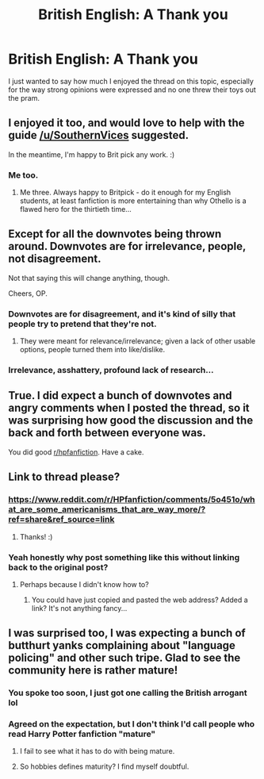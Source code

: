 #+TITLE: British English: A Thank you

* British English: A Thank you
:PROPERTIES:
:Author: Herenes
:Score: 25
:DateUnix: 1484600143.0
:DateShort: 2017-Jan-17
:END:
I just wanted to say how much I enjoyed the thread on this topic, especially for the way strong opinions were expressed and no one threw their toys out the pram.


** I enjoyed it too, and would love to help with the guide [[/u/SouthernVices]] suggested.

In the meantime, I'm happy to Brit pick any work. :)
:PROPERTIES:
:Author: FloreatCastellum
:Score: 10
:DateUnix: 1484602110.0
:DateShort: 2017-Jan-17
:END:

*** Me too.
:PROPERTIES:
:Author: Herenes
:Score: 3
:DateUnix: 1484602958.0
:DateShort: 2017-Jan-17
:END:

**** Me three. Always happy to Britpick - do it enough for my English students, at least fanfiction is more entertaining than why Othello is a flawed hero for the thirtieth time...
:PROPERTIES:
:Author: ayeayefitlike
:Score: 2
:DateUnix: 1484691552.0
:DateShort: 2017-Jan-18
:END:


** Except for all the downvotes being thrown around. Downvotes are for irrelevance, people, not disagreement.

Not that saying this will change anything, though.

Cheers, OP.
:PROPERTIES:
:Author: Averant
:Score: 9
:DateUnix: 1484602150.0
:DateShort: 2017-Jan-17
:END:

*** Downvotes are for disagreement, and it's kind of silly that people try to pretend that they're not.
:PROPERTIES:
:Author: Yurika_BLADE
:Score: 13
:DateUnix: 1484621693.0
:DateShort: 2017-Jan-17
:END:

**** They were meant for relevance/irrelevance; given a lack of other usable options, people turned them into like/dislike.
:PROPERTIES:
:Author: Averant
:Score: 6
:DateUnix: 1484623191.0
:DateShort: 2017-Jan-17
:END:


*** Irrelevance, asshattery, profound lack of research...
:PROPERTIES:
:Score: 4
:DateUnix: 1484626139.0
:DateShort: 2017-Jan-17
:END:


** True. I did expect a bunch of downvotes and angry comments when I posted the thread, so it was surprising how good the discussion and the back and forth between everyone was.

You did good [[/r/hpfanfiction][r/hpfanfiction]]. Have a cake.
:PROPERTIES:
:Author: Conneron
:Score: 3
:DateUnix: 1484684519.0
:DateShort: 2017-Jan-17
:END:


** Link to thread please?
:PROPERTIES:
:Author: PM_ME_POEMS_
:Score: 2
:DateUnix: 1484645277.0
:DateShort: 2017-Jan-17
:END:

*** [[https://www.reddit.com/r/HPfanfiction/comments/5o451o/what_are_some_americanisms_that_are_way_more/?ref=share&ref_source=link]]
:PROPERTIES:
:Author: wordhammer
:Score: 2
:DateUnix: 1484668465.0
:DateShort: 2017-Jan-17
:END:

**** Thanks! :)
:PROPERTIES:
:Author: PM_ME_POEMS_
:Score: 1
:DateUnix: 1484826662.0
:DateShort: 2017-Jan-19
:END:


*** Yeah honestly why post something like this without linking back to the original post?
:PROPERTIES:
:Author: beetlejuuce
:Score: 0
:DateUnix: 1484648743.0
:DateShort: 2017-Jan-17
:END:

**** Perhaps because I didn't know how to?
:PROPERTIES:
:Author: Herenes
:Score: 0
:DateUnix: 1484663790.0
:DateShort: 2017-Jan-17
:END:

***** You could have just copied and pasted the web address? Added a link? It's not anything fancy...
:PROPERTIES:
:Author: beetlejuuce
:Score: 2
:DateUnix: 1484701029.0
:DateShort: 2017-Jan-18
:END:


** I was surprised too, I was expecting a bunch of butthurt yanks complaining about "language policing" and other such tripe. Glad to see the community here is rather mature!
:PROPERTIES:
:Author: -Oc-
:Score: 2
:DateUnix: 1484610910.0
:DateShort: 2017-Jan-17
:END:

*** You spoke too soon, I just got one calling the British arrogant lol
:PROPERTIES:
:Author: FloreatCastellum
:Score: 1
:DateUnix: 1484721873.0
:DateShort: 2017-Jan-18
:END:


*** Agreed on the expectation, but I don't think I'd call people who read Harry Potter fanfiction "mature"
:PROPERTIES:
:Author: Yurika_BLADE
:Score: -2
:DateUnix: 1484621739.0
:DateShort: 2017-Jan-17
:END:

**** I fail to see what it has to do with being mature.
:PROPERTIES:
:Author: AnIndividualist
:Score: 4
:DateUnix: 1484638081.0
:DateShort: 2017-Jan-17
:END:


**** So hobbies defines maturity? I find myself doubtful.
:PROPERTIES:
:Author: Murderous_squirrel
:Score: 1
:DateUnix: 1484661325.0
:DateShort: 2017-Jan-17
:END:
